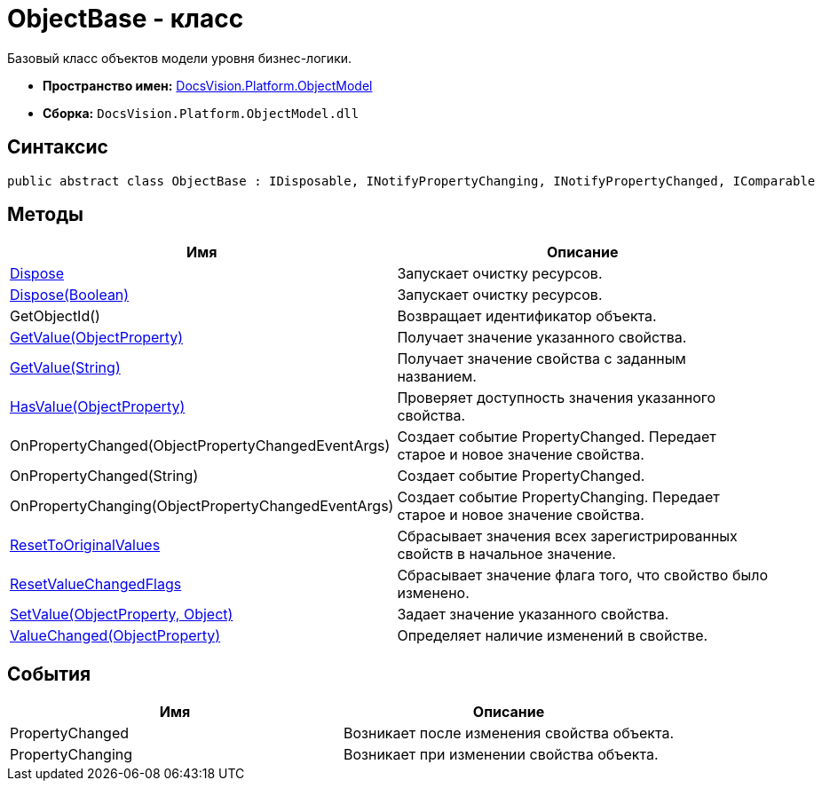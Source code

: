 = ObjectBase - класс

Базовый класс объектов модели уровня бизнес-логики.

* *Пространство имен:* xref:api/DocsVision/Platform/ObjectModel/ObjectModel_NS.adoc[DocsVision.Platform.ObjectModel]
* *Сборка:* `DocsVision.Platform.ObjectModel.dll`

== Синтаксис

[source,csharp]
----
public abstract class ObjectBase : IDisposable, INotifyPropertyChanging, INotifyPropertyChanged, IComparable
----

== Методы

[cols=",",options="header"]
|===
|Имя |Описание
|xref:api/DocsVision/Platform/ObjectModel/ObjectBase.Dispose_1_MT.adoc[Dispose] |Запускает очистку ресурсов.
|xref:api/DocsVision/Platform/ObjectModel/ObjectBase.Dispose_MT.adoc[Dispose(Boolean)] |Запускает очистку ресурсов.
|GetObjectId() |Возвращает идентификатор объекта.
|xref:api/DocsVision/Platform/ObjectModel/ObjectBase.GetValue_MT.adoc[GetValue(ObjectProperty)] |Получает значение указанного свойства.
|xref:api/DocsVision/Platform/ObjectModel/ObjectBase.GetValue_1_MT.adoc[GetValue(String)] |Получает значение свойства с заданным названием.
|xref:api/DocsVision/Platform/ObjectModel/ObjectBase.HasValue_MT.adoc[HasValue(ObjectProperty)] |Проверяет доступность значения указанного свойства.
|OnPropertyChanged(ObjectPropertyChangedEventArgs) |Создает событие PropertyChanged. Передает старое и новое значение свойства.
|OnPropertyChanged(String) |Создает событие PropertyChanged.
|OnPropertyChanging(ObjectPropertyChangedEventArgs) |Создает событие PropertyChanging. Передает старое и новое значение свойства.
|xref:api/DocsVision/Platform/ObjectModel/ObjectBase.ResetToOriginalValues_MT.adoc[ResetToOriginalValues] |Сбрасывает значения всех зарегистрированных свойств в начальное значение.
|xref:api/DocsVision/Platform/ObjectModel/ObjectBase.ResetValueChangedFlags_MT.adoc[ResetValueChangedFlags] |Сбрасывает значение флага того, что свойство было изменено.
|xref:api/DocsVision/Platform/ObjectModel/ObjectBase.SetValue_MT.adoc[SetValue(ObjectProperty, Object)] |Задает значение указанного свойства.
|xref:api/DocsVision/Platform/ObjectModel/ObjectBase.ValueChanged_MT.adoc[ValueChanged(ObjectProperty)] |Определяет наличие изменений в свойстве.
|===

== События

[cols=",",options="header"]
|===
|Имя |Описание
|PropertyChanged |Возникает после изменения свойства объекта.
|PropertyChanging |Возникает при изменении свойства объекта.
|===


